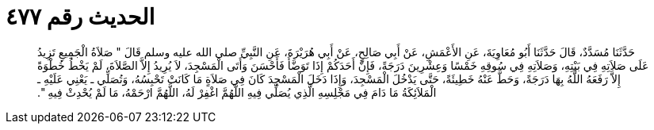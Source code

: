 
= الحديث رقم ٤٧٧

[quote.hadith]
حَدَّثَنَا مُسَدَّدٌ، قَالَ حَدَّثَنَا أَبُو مُعَاوِيَةَ، عَنِ الأَعْمَشِ، عَنْ أَبِي صَالِحٍ، عَنْ أَبِي هُرَيْرَةَ، عَنِ النَّبِيِّ صلى الله عليه وسلم قَالَ ‏"‏ صَلاَةُ الْجَمِيعِ تَزِيدُ عَلَى صَلاَتِهِ فِي بَيْتِهِ، وَصَلاَتِهِ فِي سُوقِهِ خَمْسًا وَعِشْرِينَ دَرَجَةً، فَإِنَّ أَحَدَكُمْ إِذَا تَوَضَّأَ فَأَحْسَنَ وَأَتَى الْمَسْجِدَ، لاَ يُرِيدُ إِلاَّ الصَّلاَةَ، لَمْ يَخْطُ خُطْوَةً إِلاَّ رَفَعَهُ اللَّهُ بِهَا دَرَجَةً، وَحَطَّ عَنْهُ خَطِيئَةً، حَتَّى يَدْخُلَ الْمَسْجِدَ، وَإِذَا دَخَلَ الْمَسْجِدَ كَانَ فِي صَلاَةٍ مَا كَانَتْ تَحْبِسُهُ، وَتُصَلِّي ـ يَعْنِي عَلَيْهِ ـ الْمَلاَئِكَةُ مَا دَامَ فِي مَجْلِسِهِ الَّذِي يُصَلِّي فِيهِ اللَّهُمَّ اغْفِرْ لَهُ، اللَّهُمَّ ارْحَمْهُ، مَا لَمْ يُحْدِثْ فِيهِ ‏"‏‏.‏